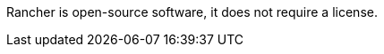 // Include details about the license and how they can sign up. If no license is required, clarify that. 

Rancher is open-source software, it does not require a license.

